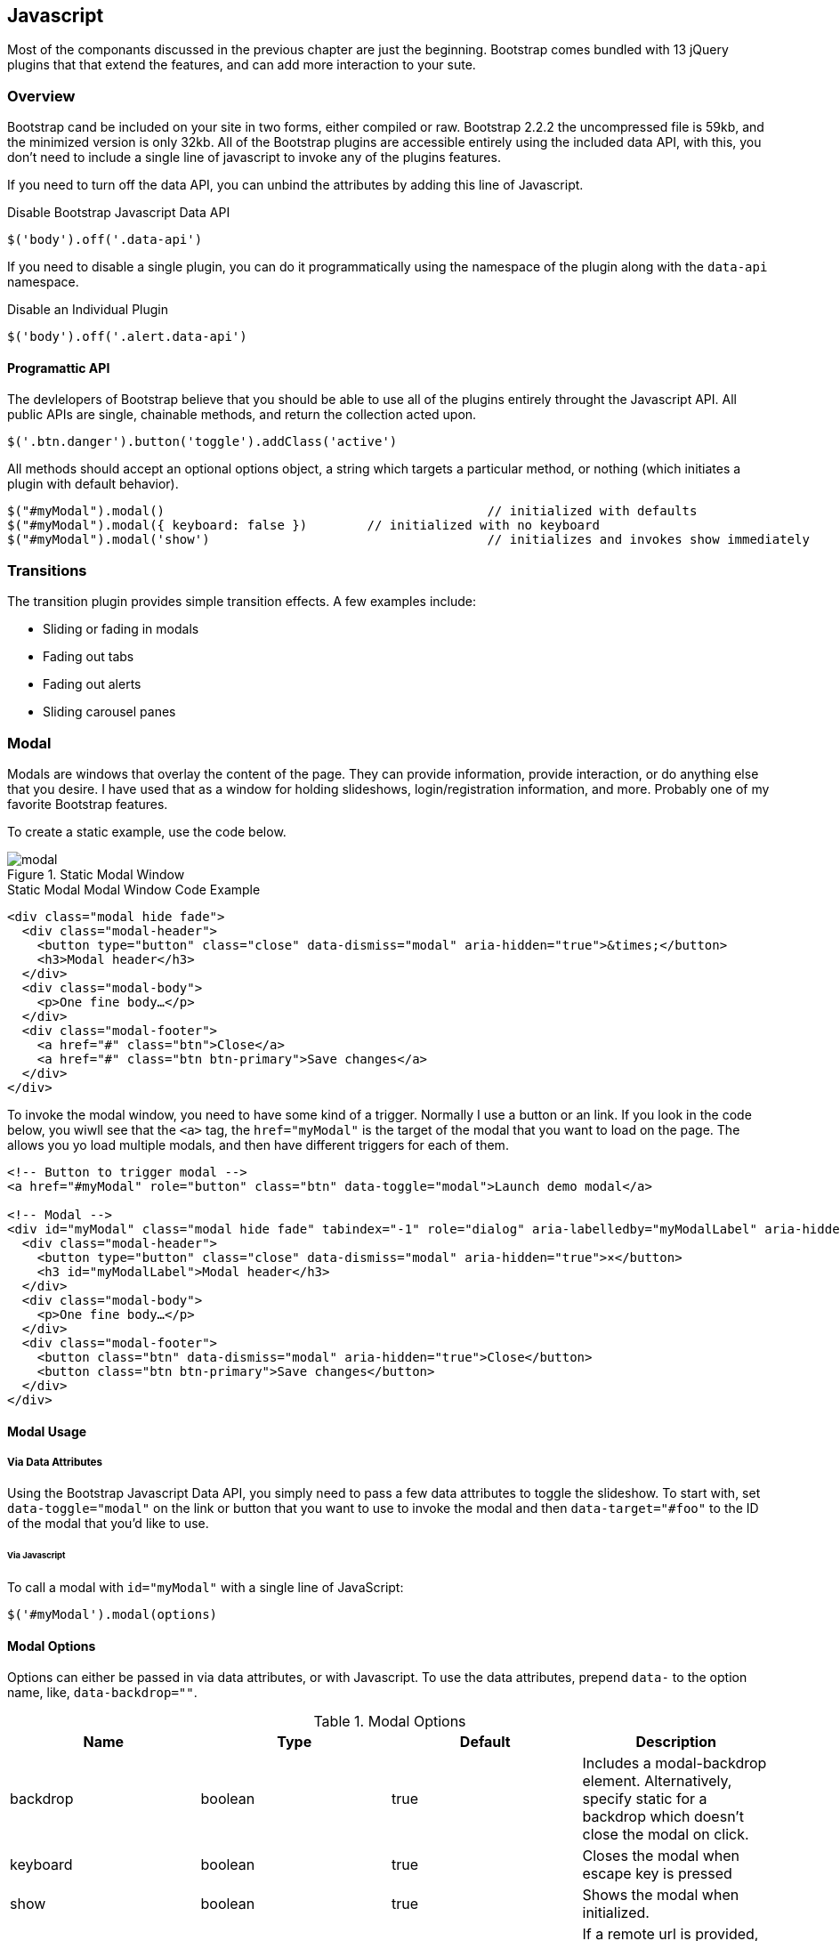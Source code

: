 == Javascript 

Most of the componants discussed in the previous chapter are just the beginning. Bootstrap comes bundled with 13 jQuery plugins that that extend the features, and can add more interaction to your sute.

=== Overview

Bootstrap cand be included on your site in two forms, either compiled or raw. Bootstrap 2.2.2 the uncompressed file is 59kb, and the minimized version is only 32kb. All of the Bootstrap plugins are accessible entirely using the included data API, with this, you don't need to include a single line of javascript to invoke any of the plugins features.

If you need to turn off the data API, you can unbind the attributes by adding this line of Javascript.

.Disable Bootstrap Javascript Data API
[source, js]
----
$('body').off('.data-api')
----

If you need to disable a single plugin, you can do it programmatically using the namespace of the plugin along with the `data-api` namespace.

.Disable an Individual Plugin
[source, js]
----
$('body').off('.alert.data-api')
----

==== Programattic API

The devlelopers of Bootstrap believe that you should be able to use all of the plugins entirely throught the Javascript API. All public APIs are single, chainable methods, and return the collection acted upon.

[source, js]
----
$('.btn.danger').button('toggle').addClass('active')
----

All methods should accept an optional options object, a string which targets a particular method, or nothing (which initiates a plugin with default behavior).

[source, js]
----
$("#myModal").modal()						// initialized with defaults
$("#myModal").modal({ keyboard: false })	// initialized with no keyboard
$("#myModal").modal('show')					// initializes and invokes show immediately
----

=== Transitions

The transition plugin provides simple transition effects. A few examples include:

* Sliding or fading in modals
* Fading out tabs
* Fading out alerts
* Sliding carousel panes

=== Modal

Modals are windows that overlay the content of the page. They can provide information, provide interaction, or do anything else that you desire. I have used that as a window for holding slideshows, login/registration information, and more. Probably one of my favorite Bootstrap features.

To create a static example, use the code below.

.Static Modal Window
image::images/modal.png[]

.Static Modal Modal Window Code Example
[source, html]
----
<div class="modal hide fade">
  <div class="modal-header">
    <button type="button" class="close" data-dismiss="modal" aria-hidden="true">&times;</button>
    <h3>Modal header</h3>
  </div>
  <div class="modal-body">
    <p>One fine body…</p>
  </div>
  <div class="modal-footer">
    <a href="#" class="btn">Close</a>
    <a href="#" class="btn btn-primary">Save changes</a>
  </div>
</div>
----

To invoke the modal window, you need to have some kind of a trigger. Normally I use a button or an link. If you look in the code below, you wiwll see that the `<a>` tag, the `href="myModal"` is the target of the modal that you want to load on the page. The allows you yo load multiple modals, and then have different triggers for each of them.

[source, html]
----
<!-- Button to trigger modal -->
<a href="#myModal" role="button" class="btn" data-toggle="modal">Launch demo modal</a>
 
<!-- Modal -->
<div id="myModal" class="modal hide fade" tabindex="-1" role="dialog" aria-labelledby="myModalLabel" aria-hidden="true">
  <div class="modal-header">
    <button type="button" class="close" data-dismiss="modal" aria-hidden="true">×</button>
    <h3 id="myModalLabel">Modal header</h3>
  </div>
  <div class="modal-body">
    <p>One fine body…</p>
  </div>
  <div class="modal-footer">
    <button class="btn" data-dismiss="modal" aria-hidden="true">Close</button>
    <button class="btn btn-primary">Save changes</button>
  </div>
</div>
----

==== Modal Usage

===== Via Data Attributes

Using the Bootstrap Javascript Data API, you simply need to pass a few data attributes to toggle the slideshow. To start with, set `data-toggle="modal"` on the link or button that you want to use to invoke the modal and then `data-target="#foo"` to the ID of the modal that you'd like to use.

====== Via Javascript

To call a modal with `id="myModal"` with a single line of JavaScript:

[source, js]
----
$('#myModal').modal(options)
----

==== Modal Options

Options can either be passed in via data attributes, or with Javascript. To use the data attributes, prepend `data-` to the option name, like, `data-backdrop=""`.

.Modal Options
[options="header"]
|=======================
|Name 		|Type       |Default 	|Description
|backdrop 	|boolean	|true		|Includes a modal-backdrop element. Alternatively, specify static for a backdrop which doesn't close the modal on click.
|keyboard 	|boolean	|true		|Closes the modal when escape key is pressed
|show 		|boolean	|true		|Shows the modal when initialized.
|remote 	|path 		|false		|If a remote url is provided, content will be loaded via jQuery's load method and injected into the .modal-body. If you're using the data api, you may alternatively use the href tag to specify the remote source.
|=======================


==== Methods

===== Options
Activates your content as a modal. Accepts an optional options object.

..modal(options)
[source, js]
----
$('#myModal').modal({
  keyboard: false
})
----

===== Toggle
Manually toggles a modal.

..modal('toggle')
[source, js]
----
$('#myModal').modal('toggle')
----

===== Show
Manually opens a modal.

..modal('show')
[source, js]
----
$('#myModal').modal('show')
----

===== Hide
Manually hides a modal.

..modal('hide')
[source, js]
----
$('#myModal').modal('hide')
----

==== Events

If you need specific events during the firing events of Bootstrap's modals, you can use the folloing events.

.Modal Events
[options="header"]
|=======================
|Event 	|Description
|show	|This event fires immediately when the `show` instance method is called.
|shown	|This event is fired when the modal has been made visible to the user (will wait for css transitions to complete).
|hide	|This event is fired immediately when the `hide` instance method has been called.
|hidden	|This event is fired when the modal has finished being hidden from the user (will wait for css transitions to complete).		|
|=======================

[source, js]
----
$('#myModal').on('hidden', function () {
   alert('Hey girl, I heard you like modals...c');
})
----


=== Dropdown

The dropdown was covered extensively in chapter 3, but then, the interaction was simply glossed over. As a refresher, dropdowns can be added to the the navbar, pills, tabs and buttons.

==== Dropdown Usage via the Data API

To use, add use `data-toggle="dropdown"` to a link or button to toggle the dropdown.

.Dropdown Within Navbar 
image::images/dropdown-javascript.png[]

.Dropdown Code Example with Data Attributes
[source, html]
----
<div class="dropdown">
  <a class="dropdown-toggle" data-toggle="dropdown" href="#">Dropdown trigger</a>
  <ul class="dropdown-menu" role="menu" aria-labelledby="dLabel">
    ...
  </ul>
</div>
----

If you need to keep links entact, useful if the browser is not enabling Javascript, use the `data-target` attribute instead of `href="#"`.

.Dropdown via the `data-target` Attribute
[source, html]
----
<div class="dropdown">
  <a class="dropdown-toggle" id="dLabel" role="button" data-toggle="dropdown" data-target="#" href="/page.html">
    Dropdown
    <b class="caret"></b>
  </a>
  <ul class="dropdown-menu" role="menu" aria-labelledby="dLabel">
    ...
  </ul>
</div>
----

==== Dropdown Usage via Javascript

To call the dropdown toggle via Javascript, use the following method.

.Dropdown via Javascript
[source, js]
----
$('.dropdown-toggle').dropdown()
----

==== Methods

The dropdown toggle has a simple method to toggle the dropdown. There are no options.

[source, js]
----
$().dropdown('toggle')
----


=== Scrollspy

The scrollspy plugin allows you to target sections of the page based on scroll position. In its basic implementation, as you scroll you can add active classes to the nav bar based on the scroll postion. To add the scrollspy plugin via data attributes, add `data-spy="scroll"` to the element you want to spy on (most typically this would be the body) and `data-target=".navbar"` to the navbar that you want to apply the class changes to. 

image::images/scrollspy.png[]

==== Usage

.Body Configuration for Scrollspy
[source, html]
----
<body data-spy="scroll" data-target=".navbar">...</body>
----

In the navbar, you will need to have page anchors that will serve as indicators for the element to spy on. 

.Navbar Setup for Scrollspy
[source, html]
----
<div class="navbar">
	<div class="navbar-inner">
		<div class="container">
			<a class="brand" href="#">Jake's BBQ</a>
			<div class="nav-collapse">
				<ul class="nav">
					<li class="active"><a href="#">Home</a></li>
					<li><a href="#pork">Pork</a></li>
					<li><a href="#beef">Beef</a></li>
					<li><a href="#chicken">Chicken</a></li>
				</ul>
			</div><!-- /.nav-collapse -->
		</div>
	</div><!-- /navbar-inner -->
</div>
----

===== Usage via Javascript

.Javascript Usage
[source, js]
----
$('#navbar').scrollspy()
----

==== Scrollspy Methods

===== .scrollspy('refresh')

When calling the scrollspy via the Javascript method, you will need to call the .refresh method to update the DOM.

[source, js]
----
$('[data-spy="scroll"]').each(function () {
  var $spy = $(this).scrollspy('refresh')
});
----

==== Options

Options can be passed via data attributes or JavaScript. For data attributes, append the option name to data-, as in data-offset="".


.Scrollspy Options
[options="header"]
|=======================
|Name	|type	|default	|description
|offset	|number	|10			|Pixels to offset from top when calculating position of scroll.
|=======================

==== Events

[options="header"]
|=======================
|Event		|Description
|activate	|This event fires whenever a new item becomes activated by the scrollspy.
|=======================


=== Tab

=== Tooltip

=== Popover

=== Alert

=== Button

=== Collapse

=== Carousel

=== Typeahead

=== Affix
